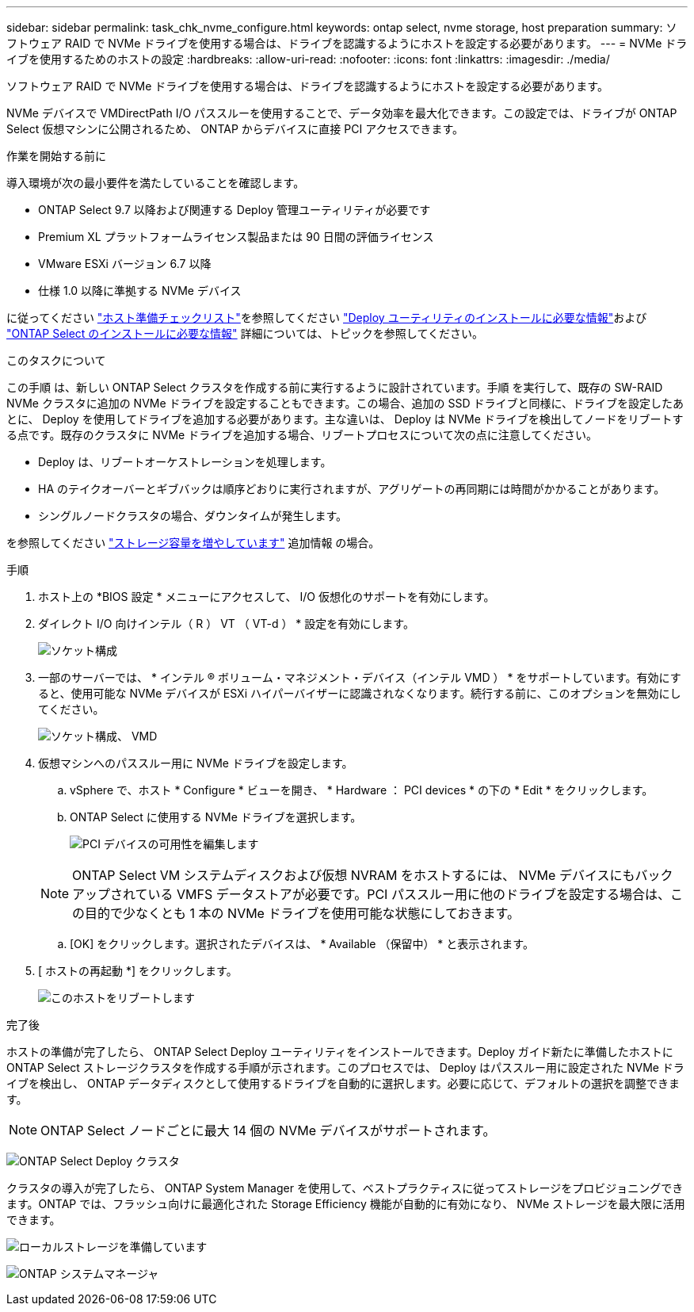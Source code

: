 ---
sidebar: sidebar 
permalink: task_chk_nvme_configure.html 
keywords: ontap select, nvme storage, host preparation 
summary: ソフトウェア RAID で NVMe ドライブを使用する場合は、ドライブを認識するようにホストを設定する必要があります。 
---
= NVMe ドライブを使用するためのホストの設定
:hardbreaks:
:allow-uri-read: 
:nofooter: 
:icons: font
:linkattrs: 
:imagesdir: ./media/


[role="lead"]
ソフトウェア RAID で NVMe ドライブを使用する場合は、ドライブを認識するようにホストを設定する必要があります。

NVMe デバイスで VMDirectPath I/O パススルーを使用することで、データ効率を最大化できます。この設定では、ドライブが ONTAP Select 仮想マシンに公開されるため、 ONTAP からデバイスに直接 PCI アクセスできます。

.作業を開始する前に
導入環境が次の最小要件を満たしていることを確認します。

* ONTAP Select 9.7 以降および関連する Deploy 管理ユーティリティが必要です
* Premium XL プラットフォームライセンス製品または 90 日間の評価ライセンス
* VMware ESXi バージョン 6.7 以降
* 仕様 1.0 以降に準拠する NVMe デバイス


に従ってください link:reference_chk_host_prep.html["ホスト準備チェックリスト"]を参照してください link:reference_chk_deploy_req_info.html["Deploy ユーティリティのインストールに必要な情報"]および link:reference_chk_select_req_info.html["ONTAP Select のインストールに必要な情報"] 詳細については、トピックを参照してください。

.このタスクについて
この手順 は、新しい ONTAP Select クラスタを作成する前に実行するように設計されています。手順 を実行して、既存の SW-RAID NVMe クラスタに追加の NVMe ドライブを設定することもできます。この場合、追加の SSD ドライブと同様に、ドライブを設定したあとに、 Deploy を使用してドライブを追加する必要があります。主な違いは、 Deploy は NVMe ドライブを検出してノードをリブートする点です。既存のクラスタに NVMe ドライブを追加する場合、リブートプロセスについて次の点に注意してください。

* Deploy は、リブートオーケストレーションを処理します。
* HA のテイクオーバーとギブバックは順序どおりに実行されますが、アグリゲートの再同期には時間がかかることがあります。
* シングルノードクラスタの場合、ダウンタイムが発生します。


を参照してください link:concept_stor_capacity_inc.html["ストレージ容量を増やしています"] 追加情報 の場合。

.手順
. ホスト上の *BIOS 設定 * メニューにアクセスして、 I/O 仮想化のサポートを有効にします。
. ダイレクト I/O 向けインテル（ R ） VT （ VT-d ） * 設定を有効にします。
+
image:nvme_01.png["ソケット構成"]

. 一部のサーバーでは、 * インテル ® ボリューム・マネジメント・デバイス（インテル VMD ） * をサポートしています。有効にすると、使用可能な NVMe デバイスが ESXi ハイパーバイザーに認識されなくなります。続行する前に、このオプションを無効にしてください。
+
image:nvme_07.png["ソケット構成、 VMD"]

. 仮想マシンへのパススルー用に NVMe ドライブを設定します。
+
.. vSphere で、ホスト * Configure * ビューを開き、 * Hardware ： PCI devices * の下の * Edit * をクリックします。
.. ONTAP Select に使用する NVMe ドライブを選択します。
+
image:nvme_02.png["PCI デバイスの可用性を編集します"]

+

NOTE: ONTAP Select VM システムディスクおよび仮想 NVRAM をホストするには、 NVMe デバイスにもバックアップされている VMFS データストアが必要です。PCI パススルー用に他のドライブを設定する場合は、この目的で少なくとも 1 本の NVMe ドライブを使用可能な状態にしておきます。

.. [OK] をクリックします。選択されたデバイスは、 * Available （保留中） * と表示されます。


. [ ホストの再起動 *] をクリックします。
+
image:nvme_03.png["このホストをリブートします"]



.完了後
ホストの準備が完了したら、 ONTAP Select Deploy ユーティリティをインストールできます。Deploy ガイド新たに準備したホストに ONTAP Select ストレージクラスタを作成する手順が示されます。このプロセスでは、 Deploy はパススルー用に設定された NVMe ドライブを検出し、 ONTAP データディスクとして使用するドライブを自動的に選択します。必要に応じて、デフォルトの選択を調整できます。


NOTE: ONTAP Select ノードごとに最大 14 個の NVMe デバイスがサポートされます。

image:nvme_04.png["ONTAP Select Deploy クラスタ"]

クラスタの導入が完了したら、 ONTAP System Manager を使用して、ベストプラクティスに従ってストレージをプロビジョニングできます。ONTAP では、フラッシュ向けに最適化された Storage Efficiency 機能が自動的に有効になり、 NVMe ストレージを最大限に活用できます。

image:nvme_05.png["ローカルストレージを準備しています"]

image:nvme_06.png["ONTAP システムマネージャ"]
